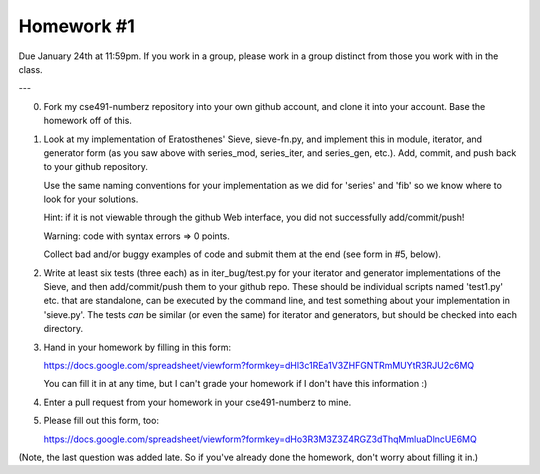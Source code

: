 Homework #1
===========

Due January 24th at 11:59pm.  If you work in a group, please work in a
group distinct from those you work with in the class.

---

0. Fork my cse491-numberz repository into your own github account, and clone
   it into your account.  Base the homework off of this.

1. Look at my implementation of Eratosthenes' Sieve, sieve-fn.py, and
   implement this in module, iterator, and generator form (as you saw
   above with series_mod, series_iter, and series_gen, etc.).  Add,
   commit, and push back to your github repository.

   Use the same naming conventions for your implementation as we did for
   'series' and 'fib' so we know where to look for your solutions.

   Hint: if it is not viewable through the github Web interface, you did
   not successfully add/commit/push!

   Warning: code with syntax errors => 0 points.

   Collect bad and/or buggy examples of code and submit them at the end
   (see form in #5, below).

2. Write at least six tests (three each) as in iter_bug/test.py for
   your iterator and generator implementations of the Sieve, and then
   add/commit/push them to your github repo.  These should be
   individual scripts named 'test1.py' etc. that are standalone, can
   be executed by the command line, and test something about your
   implementation in 'sieve.py'.  The tests *can* be similar (or even
   the same) for iterator and generators, but should be checked into
   each directory.

3. Hand in your homework by filling in this form:

   https://docs.google.com/spreadsheet/viewform?formkey=dHl3c1REa1V3ZHFGNTRmMUYtR3RJU2c6MQ

   You can fill it in at any time, but I can't grade your homework if I don't
   have this information :)

4. Enter a pull request from your homework in your cse491-numberz to mine.

5. Please fill out this form, too:

   https://docs.google.com/spreadsheet/viewform?formkey=dHo3R3M3Z3Z4RGZ3dThqMmluaDlncUE6MQ

(Note, the last question was added late.  So if you've already done
the homework, don't worry about filling it in.)